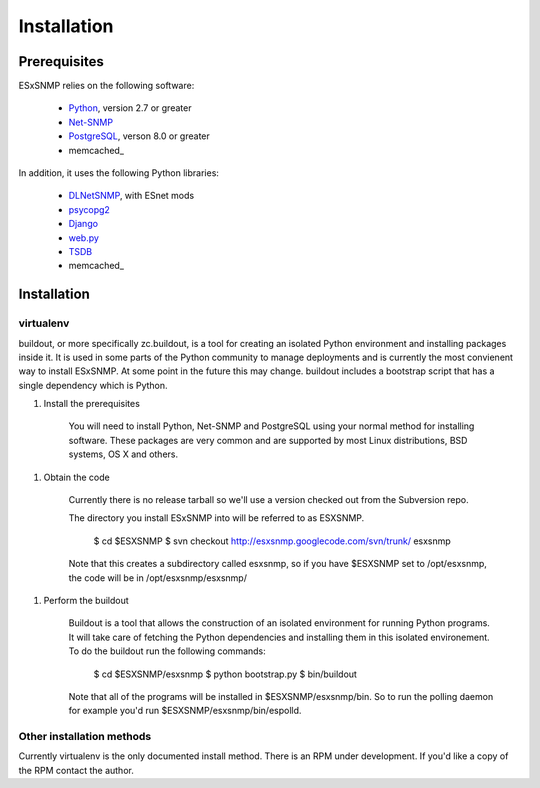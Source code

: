 ************
Installation
************

Prerequisites
=============

ESxSNMP relies on the following software:

  * Python_, version 2.7 or greater
  * Net-SNMP_
  * PostgreSQL_, verson 8.0 or greater
  * memcached_

In addition, it uses the following Python libraries:

  * DLNetSNMP_, with ESnet mods
  * psycopg2_
  * Django_
  * web.py_ 
  * TSDB_
  * memcached_

.. _Python: http://www.python.org/
.. _Net-SNMP: http://www.net-snmp.org/
.. _PostgreSQL: http://www.postgresql.org/
.. _memcached: http://memcached.org/
.. _DLNetSNMP: http://bitbucket.org/jdugan/dlnetsnmp
.. _psycopg2: http://www.initd.org/pub/software/psycopg/PSYCOPG-2-0/
.. _Django: http://www.djangoproject.com/
.. _web.py: http://webpy.org/
.. _TSDB: http://code.google.com/p/tsdb/
.. _memcached: http://www.memcached.org/

Installation
============

virtualenv
----------

buildout, or more specifically zc.buildout, is a tool for creating an isolated
Python environment and installing packages inside it.  It is used in some
parts of the Python community to manage deployments and is currently the most
convienent way to install ESxSNMP.  At some point in the future this may
change. buildout includes a bootstrap script that has a single dependency
which is Python.

1. Install the prerequisites

    You will need to install Python, Net-SNMP and PostgreSQL using your normal
    method for installing software.  These packages are very common and are
    supported by most Linux distributions, BSD systems, OS X and others.

1. Obtain the code

    Currently there is no release tarball so we'll use a version checked out
    from the Subversion repo.

    The directory you install ESxSNMP into will be referred to as ESXSNMP.

        $ cd $ESXSNMP
        $ svn checkout http://esxsnmp.googlecode.com/svn/trunk/ esxsnmp

    Note that this creates a subdirectory called esxsnmp, so if you have
    $ESXSNMP set to /opt/esxsnmp, the code will be in /opt/esxsnmp/esxsnmp/

1. Perform the buildout

    Buildout is a tool that allows the construction of an isolated environment
    for running Python programs.  It will take care of fetching the Python
    dependencies and installing them in this isolated environement.  To do the
    buildout run the following commands:

       $ cd $ESXSNMP/esxsnmp
       $ python bootstrap.py
       $ bin/buildout

    Note that all of the programs will be installed in $ESXSNMP/esxsnmp/bin.
    So to run the polling daemon for example you'd run
    $ESXSNMP/esxsnmp/bin/espolld.
   
Other installation methods
--------------------------

Currently virtualenv is the only documented install method.  There is an RPM
under development.  If you'd like a copy of the RPM contact the author.

